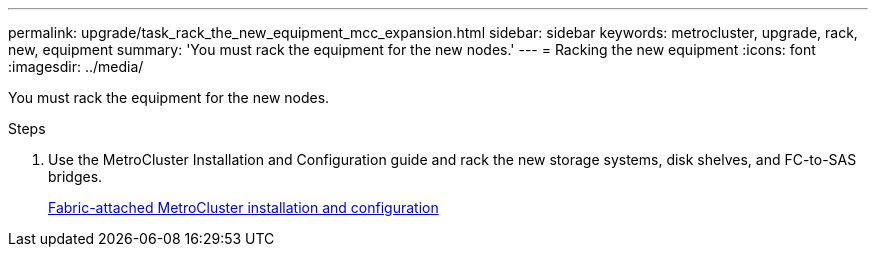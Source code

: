 ---
permalink: upgrade/task_rack_the_new_equipment_mcc_expansion.html
sidebar: sidebar
keywords: metrocluster, upgrade, rack, new, equipment
summary: 'You must rack the equipment for the new nodes.'
---
= Racking the new equipment
:icons: font
:imagesdir: ../media/

[.lead]
You must rack the equipment for the new nodes.

.Steps
. Use the MetroCluster Installation and Configuration guide and rack the new storage systems, disk shelves, and FC-to-SAS bridges.
+
https://docs.netapp.com/ontap-9/topic/com.netapp.doc.dot-mcc-inst-cnfg-fabric/home.html[Fabric-attached MetroCluster installation and configuration]
